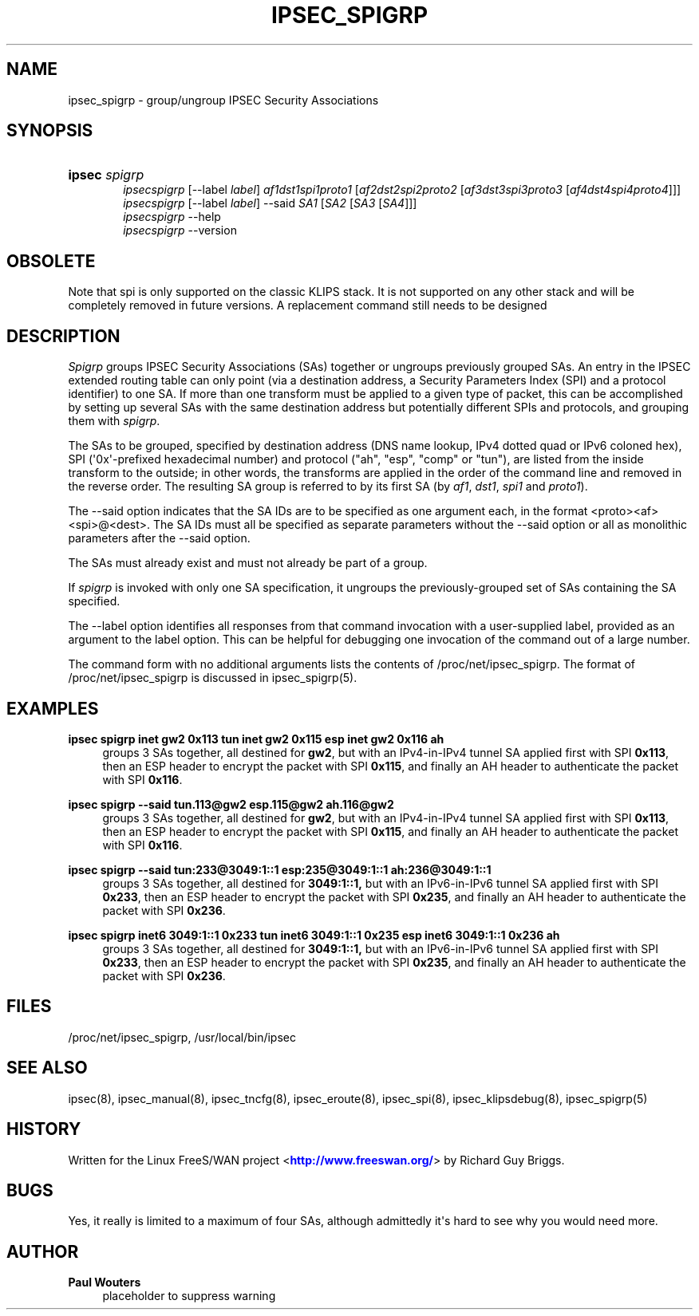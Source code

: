 '\" t
.\"     Title: IPSEC_SPIGRP
.\"    Author: Paul Wouters
.\" Generator: DocBook XSL Stylesheets v1.77.1 <http://docbook.sf.net/>
.\"      Date: 12/16/2012
.\"    Manual: Executable programs
.\"    Source: libreswan
.\"  Language: English
.\"
.TH "IPSEC_SPIGRP" "8" "12/16/2012" "libreswan" "Executable programs"
.\" -----------------------------------------------------------------
.\" * Define some portability stuff
.\" -----------------------------------------------------------------
.\" ~~~~~~~~~~~~~~~~~~~~~~~~~~~~~~~~~~~~~~~~~~~~~~~~~~~~~~~~~~~~~~~~~
.\" http://bugs.debian.org/507673
.\" http://lists.gnu.org/archive/html/groff/2009-02/msg00013.html
.\" ~~~~~~~~~~~~~~~~~~~~~~~~~~~~~~~~~~~~~~~~~~~~~~~~~~~~~~~~~~~~~~~~~
.ie \n(.g .ds Aq \(aq
.el       .ds Aq '
.\" -----------------------------------------------------------------
.\" * set default formatting
.\" -----------------------------------------------------------------
.\" disable hyphenation
.nh
.\" disable justification (adjust text to left margin only)
.ad l
.\" -----------------------------------------------------------------
.\" * MAIN CONTENT STARTS HERE *
.\" -----------------------------------------------------------------
.SH "NAME"
ipsec_spigrp \- group/ungroup IPSEC Security Associations
.SH "SYNOPSIS"
.HP \w'\fBipsec\fR\ 'u
\fBipsec\fR \fIspigrp\fR
.br
\fIipsecspigrp\fR [\-\-label\ \fIlabel\fR] \fIaf1dst1spi1proto1\fR [\fIaf2dst2spi2proto2\fR\ [\fIaf3dst3spi3proto3\fR\ [\fIaf4dst4spi4proto4\fR]]]
.br
\fIipsecspigrp\fR [\-\-label\ \fIlabel\fR] \-\-said \fISA1\fR [\fISA2\fR\ [\fISA3\fR\ [\fISA4\fR]]]
.br
\fIipsecspigrp\fR \-\-help
.br
\fIipsecspigrp\fR \-\-version
.br

.SH "OBSOLETE"
.PP
Note that spi is only supported on the classic KLIPS stack\&. It is not supported on any other stack and will be completely removed in future versions\&. A replacement command still needs to be designed
.SH "DESCRIPTION"
.PP
\fISpigrp\fR
groups IPSEC Security Associations (SAs) together or ungroups previously grouped SAs\&. An entry in the IPSEC extended routing table can only point (via a destination address, a Security Parameters Index (SPI) and a protocol identifier) to one SA\&. If more than one transform must be applied to a given type of packet, this can be accomplished by setting up several SAs with the same destination address but potentially different SPIs and protocols, and grouping them with
\fIspigrp\fR\&.
.PP
The SAs to be grouped, specified by destination address (DNS name lookup, IPv4 dotted quad or IPv6 coloned hex), SPI (\*(Aq0x\*(Aq\-prefixed hexadecimal number) and protocol ("ah", "esp", "comp" or "tun"), are listed from the inside transform to the outside; in other words, the transforms are applied in the order of the command line and removed in the reverse order\&. The resulting SA group is referred to by its first SA (by
\fIaf1\fR,
\fIdst1\fR,
\fIspi1\fR
and
\fIproto1\fR)\&.
.PP
The \-\-said option indicates that the SA IDs are to be specified as one argument each, in the format <proto><af><spi>@<dest>\&. The SA IDs must all be specified as separate parameters without the \-\-said option or all as monolithic parameters after the \-\-said option\&.
.PP
The SAs must already exist and must not already be part of a group\&.
.PP
If
\fIspigrp\fR
is invoked with only one SA specification, it ungroups the previously\-grouped set of SAs containing the SA specified\&.
.PP
The \-\-label option identifies all responses from that command invocation with a user\-supplied label, provided as an argument to the label option\&. This can be helpful for debugging one invocation of the command out of a large number\&.
.PP
The command form with no additional arguments lists the contents of /proc/net/ipsec_spigrp\&. The format of /proc/net/ipsec_spigrp is discussed in ipsec_spigrp(5)\&.
.SH "EXAMPLES"
.PP
\fBipsec spigrp inet gw2 0x113 tun inet gw2 0x115 esp inet gw2 0x116 ah\fR
.RS 4
groups 3 SAs together, all destined for
\fBgw2\fR, but with an IPv4\-in\-IPv4 tunnel SA applied first with SPI
\fB0x113\fR, then an ESP header to encrypt the packet with SPI
\fB0x115\fR, and finally an AH header to authenticate the packet with SPI
\fB0x116\fR\&.
.RE
.PP
\fBipsec spigrp \-\-said tun\&.113@gw2 esp\&.115@gw2 ah\&.116@gw2\fR
.RS 4
groups 3 SAs together, all destined for
\fBgw2\fR, but with an IPv4\-in\-IPv4 tunnel SA applied first with SPI
\fB0x113\fR, then an ESP header to encrypt the packet with SPI
\fB0x115\fR, and finally an AH header to authenticate the packet with SPI
\fB0x116\fR\&.
.RE
.PP
\fBipsec spigrp \-\-said tun:233@3049:1::1 esp:235@3049:1::1 ah:236@3049:1::1\fR
.RS 4
groups 3 SAs together, all destined for
\fB3049:1::1,\fR
but with an IPv6\-in\-IPv6 tunnel SA applied first with SPI
\fB0x233\fR, then an ESP header to encrypt the packet with SPI
\fB0x235\fR, and finally an AH header to authenticate the packet with SPI
\fB0x236\fR\&.
.RE
.PP
\fBipsec spigrp inet6 3049:1::1 0x233 tun inet6 3049:1::1 0x235 esp inet6 3049:1::1 0x236 ah\fR
.RS 4
groups 3 SAs together, all destined for
\fB3049:1::1,\fR
but with an IPv6\-in\-IPv6 tunnel SA applied first with SPI
\fB0x233\fR, then an ESP header to encrypt the packet with SPI
\fB0x235\fR, and finally an AH header to authenticate the packet with SPI
\fB0x236\fR\&.
.RE
.SH "FILES"
.PP
/proc/net/ipsec_spigrp, /usr/local/bin/ipsec
.SH "SEE ALSO"
.PP
ipsec(8), ipsec_manual(8), ipsec_tncfg(8), ipsec_eroute(8), ipsec_spi(8), ipsec_klipsdebug(8), ipsec_spigrp(5)
.SH "HISTORY"
.PP
Written for the Linux FreeS/WAN project <\m[blue]\fBhttp://www\&.freeswan\&.org/\fR\m[]> by Richard Guy Briggs\&.
.SH "BUGS"
.PP
Yes, it really is limited to a maximum of four SAs, although admittedly it\*(Aqs hard to see why you would need more\&.
.SH "AUTHOR"
.PP
\fBPaul Wouters\fR
.RS 4
placeholder to suppress warning
.RE
